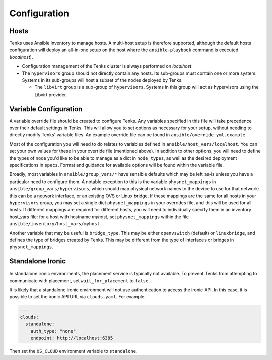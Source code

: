 .. _configuration:

Configuration
=============

Hosts
-----

Tenks uses Ansible inventory to manage hosts. A multi-host setup is therefore
supported, although the default hosts configuration will deploy an all-in-one
setup on the host where the ``ansible-playbook`` command is executed
(*localhost*).

* Configuration management of the Tenks cluster is always performed on
  *localhost*.
* The ``hypervisors`` group should not directly contain any hosts. Its sub-groups
  must contain one or more system. Systems in its sub-groups will host a subset
  of the nodes deployed by Tenks.

  * The ``libvirt`` group is a sub-group of ``hypervisors``. Systems in this
    group will act as hypervisors using the Libvirt provider.

Variable Configuration
----------------------

A variable override file should be created to configure Tenks. Any variables
specified in this file will take precedence over their default settings in
Tenks. This will allow you to set options as necessary for your setup, without
needing to directly modify Tenks' variable files. An example override file can
be found in ``ansible/override.yml.example``.

Most of the configuration you will need to do relates to variables defined in
``ansible/host_vars/localhost``. You can set your own values for these in your
override file (mentioned above). In addition to other options, you will need to
define the types of node you'd like to be able to manage as a dict in
``node_types``, as well as the desired deployment specifications in ``specs``.
Format and guidance for available options will be found within the variable
file.

Broadly, most variables in ``ansible/group_vars/*`` have sensible defaults
which may be left as-is unless you have a particular need to configure them. A
notable exception to this is the variable ``physnet_mappings`` in
``ansible/group_vars/hypervisors``, which should map physical network names to
the device to use for that network: this can be a network interface, or an
existing OVS or Linux bridge. If these mappings are the same for all hosts in
your ``hypervisors`` group, you may set a single dict ``physnet_mappings`` in
your overrides file, and this will be used for all hosts. If different mappings
are required for different hosts, you will need to individually specify them in
an inventory host_vars file: for a host with hostname *myhost*, set
``physnet_mappings`` within the file ``ansible/inventory/host_vars/myhost``.

Another variable that may be useful is ``bridge_type``. This may be either
``openvswitch`` (default) or ``linuxbridge``, and defines the type of bridges
created by Tenks. This may be different from the type of interfaces or bridges
in ``physnet_mappings``.

Standalone Ironic
-----------------

In standalone ironic environments, the placement service is typically not
available. To prevent Tenks from attempting to communicate with placement, set
``wait_for_placement`` to ``false``.

It is likely that a standalone ironic environment will not use authentication
to access the ironic API. In this case, it is possible to set the ironic API
URL via ``clouds.yaml``. For example:

.. code-block:: yaml

   ---
   clouds:
     standalone:
       auth_type: "none"
       endpoint: http://localhost:6385

Then set the ``OS_CLOUD`` environment variable to ``standalone``.
